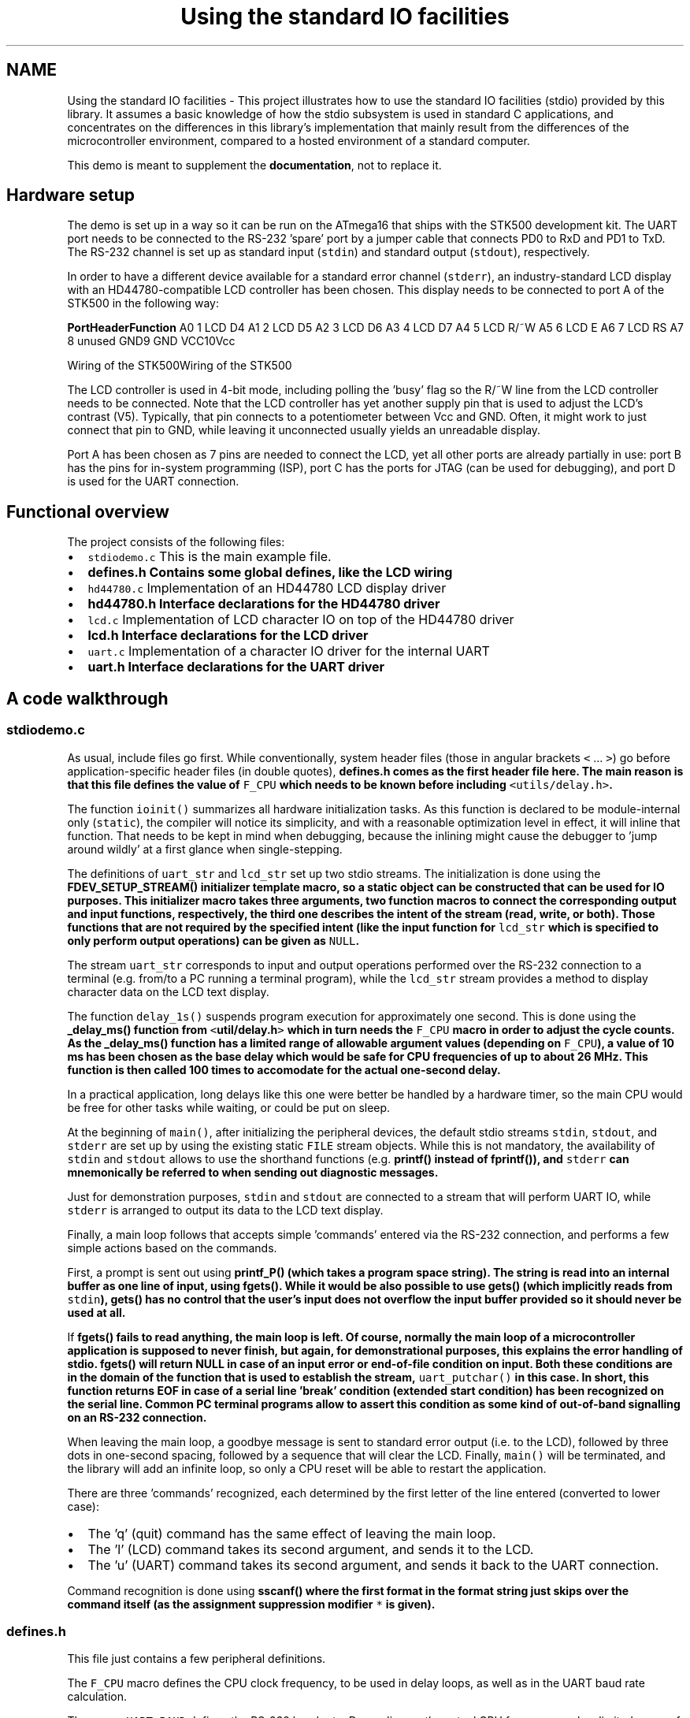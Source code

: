 .TH "Using the standard IO facilities" 3 "9 Sep 2016" "Version 2.0.0" "avr-libc" \" -*- nroff -*-
.ad l
.nh
.SH NAME
Using the standard IO facilities \- This project illustrates how to use the standard IO facilities (stdio) provided by this library. It assumes a basic knowledge of how the stdio subsystem is used in standard C applications, and concentrates on the differences in this library's implementation that mainly result from the differences of the microcontroller environment, compared to a hosted environment of a standard computer.
.PP
This demo is meant to supplement the \fBdocumentation\fP, not to replace it.
.SH "Hardware setup"
.PP
The demo is set up in a way so it can be run on the ATmega16 that ships with the STK500 development kit. The UART port needs to be connected to the RS-232 'spare' port by a jumper cable that connects PD0 to RxD and PD1 to TxD. The RS-232 channel is set up as standard input (\fCstdin\fP) and standard output (\fCstdout\fP), respectively.
.PP
In order to have a different device available for a standard error channel (\fCstderr\fP), an industry-standard LCD display with an HD44780-compatible LCD controller has been chosen. This display needs to be connected to port A of the STK500 in the following way:
.PP
\fBPort\fP\fBHeader\fP\fBFunction\fP A0 1 LCD D4 A1 2 LCD D5 A2 3 LCD D6 A3 4 LCD D7 A4 5 LCD R/~W A5 6 LCD E A6 7 LCD RS A7 8 unused GND9 GND VCC10Vcc 
.PP
Wiring of the STK500Wiring of the STK500
.PP
The LCD controller is used in 4-bit mode, including polling the 'busy' flag so the R/~W line from the LCD controller needs to be connected. Note that the LCD controller has yet another supply pin that is used to adjust the LCD's contrast (V5). Typically, that pin connects to a potentiometer between Vcc and GND. Often, it might work to just connect that pin to GND, while leaving it unconnected usually yields an unreadable display.
.PP
Port A has been chosen as 7 pins are needed to connect the LCD, yet all other ports are already partially in use: port B has the pins for in-system programming (ISP), port C has the ports for JTAG (can be used for debugging), and port D is used for the UART connection.
.SH "Functional overview"
.PP
The project consists of the following files:
.PP
.IP "\(bu" 2
\fCstdiodemo.c\fP This is the main example file.
.IP "\(bu" 2
\fC\fBdefines.h\fP\fP Contains some global defines, like the LCD wiring
.IP "\(bu" 2
\fChd44780.c\fP Implementation of an HD44780 LCD display driver
.IP "\(bu" 2
\fC\fBhd44780.h\fP\fP Interface declarations for the HD44780 driver
.IP "\(bu" 2
\fClcd.c\fP Implementation of LCD character IO on top of the HD44780 driver
.IP "\(bu" 2
\fC\fBlcd.h\fP\fP Interface declarations for the LCD driver
.IP "\(bu" 2
\fCuart.c\fP Implementation of a character IO driver for the internal UART
.IP "\(bu" 2
\fC\fBuart.h\fP\fP Interface declarations for the UART driver
.PP
.SH "A code walkthrough"
.PP
.SS "stdiodemo.c"
As usual, include files go first. While conventionally, system header files (those in angular brackets \fC<\fP ... \fC>\fP) go before application-specific header files (in double quotes), \fC\fBdefines.h\fP\fP comes as the first header file here. The main reason is that this file defines the value of \fCF_CPU\fP which needs to be known before including \fC<utils/delay.h>\fP.
.PP
The function \fCioinit()\fP summarizes all hardware initialization tasks. As this function is declared to be module-internal only (\fCstatic\fP), the compiler will notice its simplicity, and with a reasonable optimization level in effect, it will inline that function. That needs to be kept in mind when debugging, because the inlining might cause the debugger to 'jump around wildly' at a first glance when single-stepping.
.PP
The definitions of \fCuart_str\fP and \fClcd_str\fP set up two stdio streams. The initialization is done using the \fC\fBFDEV_SETUP_STREAM()\fP\fP initializer template macro, so a static object can be constructed that can be used for IO purposes. This initializer macro takes three arguments, two function macros to connect the corresponding output and input functions, respectively, the third one describes the intent of the stream (read, write, or both). Those functions that are not required by the specified intent (like the input function for \fClcd_str\fP which is specified to only perform output operations) can be given as \fCNULL\fP.
.PP
The stream \fCuart_str\fP corresponds to input and output operations performed over the RS-232 connection to a terminal (e.g. from/to a PC running a terminal program), while the \fClcd_str\fP stream provides a method to display character data on the LCD text display.
.PP
The function \fCdelay_1s()\fP suspends program execution for approximately one second. This is done using the \fC\fB_delay_ms()\fP\fP function from \fC<\fButil/delay.h\fP>\fP which in turn needs the \fCF_CPU\fP macro in order to adjust the cycle counts. As the \fC\fB_delay_ms()\fP\fP function has a limited range of allowable argument values (depending on \fCF_CPU\fP), a value of 10 ms has been chosen as the base delay which would be safe for CPU frequencies of up to about 26 MHz. This function is then called 100 times to accomodate for the actual one-second delay.
.PP
In a practical application, long delays like this one were better be handled by a hardware timer, so the main CPU would be free for other tasks while waiting, or could be put on sleep.
.PP
At the beginning of \fCmain()\fP, after initializing the peripheral devices, the default stdio streams \fCstdin\fP, \fCstdout\fP, and \fCstderr\fP are set up by using the existing static \fCFILE\fP stream objects. While this is not mandatory, the availability of \fCstdin\fP and \fCstdout\fP allows to use the shorthand functions (e.g. \fC\fBprintf()\fP\fP instead of \fC\fBfprintf()\fP\fP), and \fCstderr\fP can mnemonically be referred to when sending out diagnostic messages.
.PP
Just for demonstration purposes, \fCstdin\fP and \fCstdout\fP are connected to a stream that will perform UART IO, while \fCstderr\fP is arranged to output its data to the LCD text display.
.PP
Finally, a main loop follows that accepts simple 'commands' entered via the RS-232 connection, and performs a few simple actions based on the commands.
.PP
First, a prompt is sent out using \fC\fBprintf_P()\fP\fP (which takes a \fBprogram space string\fP). The string is read into an internal buffer as one line of input, using \fC\fBfgets()\fP\fP. While it would be also possible to use \fC\fBgets()\fP\fP (which implicitly reads from \fCstdin\fP), \fC\fBgets()\fP\fP has no control that the user's input does not overflow the input buffer provided so it should never be used at all.
.PP
If \fC\fBfgets()\fP\fP fails to read anything, the main loop is left. Of course, normally the main loop of a microcontroller application is supposed to never finish, but again, for demonstrational purposes, this explains the error handling of stdio. \fC\fBfgets()\fP\fP will return NULL in case of an input error or end-of-file condition on input. Both these conditions are in the domain of the function that is used to establish the stream, \fCuart_putchar()\fP in this case. In short, this function returns EOF in case of a serial line 'break' condition (extended start condition) has been recognized on the serial line. Common PC terminal programs allow to assert this condition as some kind of out-of-band signalling on an RS-232 connection.
.PP
When leaving the main loop, a goodbye message is sent to standard error output (i.e. to the LCD), followed by three dots in one-second spacing, followed by a sequence that will clear the LCD. Finally, \fCmain()\fP will be terminated, and the library will add an infinite loop, so only a CPU reset will be able to restart the application.
.PP
There are three 'commands' recognized, each determined by the first letter of the line entered (converted to lower case):
.PP
.IP "\(bu" 2
The 'q' (quit) command has the same effect of leaving the main loop.
.IP "\(bu" 2
The 'l' (LCD) command takes its second argument, and sends it to the LCD.
.IP "\(bu" 2
The 'u' (UART) command takes its second argument, and sends it back to the UART connection.
.PP
.PP
Command recognition is done using \fC\fBsscanf()\fP\fP where the first format in the format string just skips over the command itself (as the assignment suppression modifier \fC*\fP is given).
.SS "defines.h"
This file just contains a few peripheral definitions.
.PP
The \fCF_CPU\fP macro defines the CPU clock frequency, to be used in delay loops, as well as in the UART baud rate calculation.
.PP
The macro \fCUART_BAUD\fP defines the RS-232 baud rate. Depending on the actual CPU frequency, only a limited range of baud rates can be supported.
.PP
The remaining macros customize the IO port and pins used for the HD44780 LCD driver. Each definition consists of a letter naming the port this pin is attached to, and a respective bit number. For accessing the data lines, only the first data line gets its own macro (line D4 on the HD44780, lines D0 through D3 are not used in 4-bit mode), all other data lines are expected to be in ascending order next to D4.
.SS "hd44780.h"
This file describes the public interface of the low-level LCD driver that interfaces to the HD44780 LCD controller. Public functions are available to initialize the controller into 4-bit mode, to wait for the controller's busy bit to be clear, and to read or write one byte from or to the controller.
.PP
As there are two different forms of controller IO, one to send a command or receive the controller status (RS signal clear), and one to send or receive data to/from the controller's SRAM (RS asserted), macros are provided that build on the mentioned function primitives.
.PP
Finally, macros are provided for all the controller commands to allow them to be used symbolically. The HD44780 datasheet explains these basic functions of the controller in more detail.
.SS "hd44780.c"
This is the implementation of the low-level HD44780 LCD controller driver.
.PP
On top, a few preprocessor glueing tricks are used to establish symbolic access to the hardware port pins the LCD controller is attached to, based on the application's definitions made in \fBdefines.h\fP.
.PP
The \fChd44780_pulse_e()\fP function asserts a short pulse to the controller's E (enable) pin. Since reading back the data asserted by the LCD controller needs to be performed while E is active, this function reads and returns the input data if the parameter \fCreadback\fP is true. When called with a compile-time constant parameter that is false, the compiler will completely eliminate the unused readback operation, as well as the return value as part of its optimizations.
.PP
As the controller is used in 4-bit interface mode, all byte IO to/from the controller needs to be handled as two nibble IOs. The functions \fChd44780_outnibble()\fP and \fChd44780_innibble()\fP implement this. They do not belong to the public interface, so they are declared static.
.PP
Building upon these, the public functions \fChd44780_outbyte()\fP and \fChd44780_inbyte()\fP transfer one byte to/from the controller.
.PP
The function \fChd44780_wait_ready()\fP waits for the controller to become ready, by continuously polling the controller's status (which is read by performing a byte read with the RS signal cleard), and examining the BUSY flag within the status byte. This function needs to be called before performing any controller IO.
.PP
Finally, \fChd44780_init()\fP initializes the LCD controller into 4-bit mode, based on the initialization sequence mandated by the datasheet. As the BUSY flag cannot be examined yet at this point, this is the only part of this code where timed delays are used. While the controller can perform a power-on reset when certain constraints on the power supply rise time are met, always calling the software initialization routine at startup ensures the controller will be in a known state. This function also puts the interface into 4-bit mode (which would not be done automatically after a power-on reset).
.SS "lcd.h"
This function declares the public interface of the higher-level (character IO) LCD driver.
.SS "lcd.c"
The implementation of the higher-level LCD driver. This driver builds on top of the HD44780 low-level LCD controller driver, and offers a character IO interface suitable for direct use by the standard IO facilities. Where the low-level HD44780 driver deals with setting up controller SRAM addresses, writing data to the controller's SRAM, and controlling display functions like clearing the display, or moving the cursor, this high-level driver allows to just write a character to the LCD, in the assumption this will somehow show up on the display.
.PP
Control characters can be handled at this level, and used to perform specific actions on the LCD. Currently, there is only one control character that is being dealt with: a newline character (\fC\\n\fP) is taken as an indication to clear the display and set the cursor into its initial position upon reception of the next character, so a 'new line' of text can be displayed. Therefore, a received newline character is remembered until more characters have been sent by the application, and will only then cause the display to be cleared before continuing. This provides a convenient abstraction where full lines of text can be sent to the driver, and will remain visible at the LCD until the next line is to be displayed.
.PP
Further control characters could be implemented, e. g. using a set of escape sequences. That way, it would be possible to implement self-scrolling display lines etc.
.PP
The public function \fClcd_init()\fP first calls the initialization entry point of the lower-level HD44780 driver, and then sets up the LCD in a way we'd like to (display cleared, non-blinking cursor enabled, SRAM addresses are increasing so characters will be written left to right).
.PP
The public function \fClcd_putchar()\fP takes arguments that make it suitable for being passed as a \fCput()\fP function pointer to the stdio stream initialization functions and macros (\fC\fBfdevopen()\fP\fP, \fC\fBFDEV_SETUP_STREAM()\fP\fP etc.). Thus, it takes two arguments, the character to display itself, and a reference to the underlying stream object, and it is expected to return 0 upon success.
.PP
This function remembers the last unprocessed newline character seen in the function-local static variable \fCnl_seen\fP. If a newline character is encountered, it will simply set this variable to a true value, and return to the caller. As soon as the first non-newline character is to be displayed with \fCnl_seen\fP still true, the LCD controller is told to clear the display, put the cursor home, and restart at SRAM address 0. All other characters are sent to the display.
.PP
The single static function-internal variable \fCnl_seen\fP works for this purpose. If multiple LCDs should be controlled using the same set of driver functions, that would not work anymore, as a way is needed to distinguish between the various displays. This is where the second parameter can be used, the reference to the stream itself: instead of keeping the state inside a private variable of the function, it can be kept inside a private object that is attached to the stream itself. A reference to that private object can be attached to the stream (e.g. inside the function \fClcd_init()\fP that then also needs to be passed a reference to the stream) using \fC\fBfdev_set_udata()\fP\fP, and can be accessed inside \fClcd_putchar()\fP using \fBfdev_get_udata()\fP.
.SS "uart.h"
Public interface definition for the RS-232 UART driver, much like in \fBlcd.h\fP except there is now also a character input function available.
.PP
As the RS-232 input is line-buffered in this example, the macro \fCRX_BUFSIZE\fP determines the size of that buffer.
.SS "uart.c"
This implements an stdio-compatible RS-232 driver using an AVR's standard UART (or USART in asynchronous operation mode). Both, character output as well as character input operations are implemented. Character output takes care of converting the internal newline \fC\\n\fP into its external representation carriage return/line feed (\fC\\r\\n\fP).
.PP
Character input is organized as a line-buffered operation that allows to minimally edit the current line until it is 'sent' to the application when either a carriage return (\fC\\r\fP) or newline (\fC\\n\fP) character is received from the terminal. The line editing functions implemented are:
.PP
.IP "\(bu" 2
\fC\\b\fP (back space) or \fC\\177\fP (delete) deletes the previous character
.IP "\(bu" 2
^u (control-U, ASCII NAK) deletes the entire input buffer
.IP "\(bu" 2
^w (control-W, ASCII ETB) deletes the previous input word, delimited by white space
.IP "\(bu" 2
^r (control-R, ASCII DC2) sends a \fC\\r\fP, then reprints the buffer (refresh)
.IP "\(bu" 2
\fC\\t\fP (tabulator) will be replaced by a single space
.PP
.PP
The function \fCuart_init()\fP takes care of all hardware initialization that is required to put the UART into a mode with 8 data bits, no parity, one stop bit (commonly referred to as 8N1) at the baud rate configured in \fBdefines.h\fP. At low CPU clock frequencies, the \fCU2X\fP bit in the UART is set, reducing the oversampling from 16x to 8x, which allows for a 9600 Bd rate to be achieved with tolerable error using the default 1 MHz RC oscillator.
.PP
The public function \fCuart_putchar()\fP again has suitable arguments for direct use by the stdio stream interface. It performs the \fC\\n\fP into \fC\\r\\n\fP translation by recursively calling itself when it sees a \fC\\n\fP character. Just for demonstration purposes, the \fC\\a\fP (audible bell, ASCII BEL) character is implemented by sending a string to \fCstderr\fP, so it will be displayed on the LCD.
.PP
The public function \fCuart_getchar()\fP implements the line editor. If there are characters available in the line buffer (variable \fCrxp\fP is not \fCNULL\fP), the next character will be returned from the buffer without any UART interaction.
.PP
If there are no characters inside the line buffer, the input loop will be entered. Characters will be read from the UART, and processed accordingly. If the UART signalled a framing error (\fCFE\fP bit set), typically caused by the terminal sending a \fIline break\fP condition (start condition held much longer than one character period), the function will return an end-of-file condition using \fC_FDEV_EOF\fP. If there was a data overrun condition on input (\fCDOR\fP bit set), an error condition will be returned as \fC_FDEV_ERR\fP.
.PP
Line editing characters are handled inside the loop, potentially modifying the buffer status. If characters are attempted to be entered beyond the size of the line buffer, their reception is refused, and a \fC\\a\fP character is sent to the terminal. If a \fC\\r\fP or \fC\\n\fP character is seen, the variable \fCrxp\fP (receive pointer) is set to the beginning of the buffer, the loop is left, and the first character of the buffer will be returned to the application. (If no other characters have been entered, this will just be the newline character, and the buffer is marked as being exhausted immediately again.)
.SH "The source code"
.PP
.PP
 
.SH "Author"
.PP 
Generated automatically by Doxygen for avr-libc from the source code.

